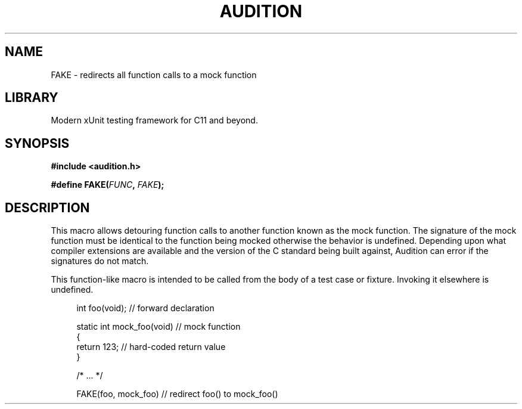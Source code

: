 .TH "AUDITION" "3"
.SH NAME
FAKE \- redirects all function calls to a mock function
.SH LIBRARY
Modern xUnit testing framework for C11 and beyond.
.SH SYNOPSIS
.nf
.B #include <audition.h>
.PP
.BI "#define FAKE(" FUNC ", " FAKE ");"
.fi
.SH DESCRIPTION
This macro allows detouring function calls to another function known as the mock function.
The signature of the mock function must be identical to the function being mocked otherwise the behavior is undefined.
Depending upon what compiler extensions are available and the version of the C standard being built against, Audition can error if the signatures do not match.
.PP
This function-like macro is intended to be called from the body of a test case or fixture.
Invoking it elsewhere is undefined.
.PP
.in +4n
.EX
int foo(void); // forward declaration

static int mock_foo(void) // mock function
{
    return 123; // hard-coded return value
}

/* ... */

FAKE(foo, mock_foo) // redirect foo() to mock_foo()
.EE
.in